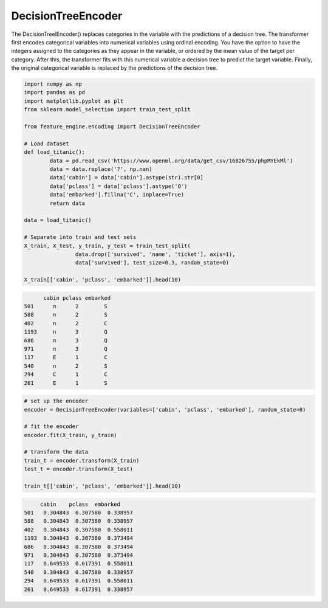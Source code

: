 DecisionTreeEncoder
===================

The DecisionTreelEncoder() replaces categories in the variable with
the predictions of a decision tree. The transformer first encodes categorical
variables into numerical variables using ordinal encoding. You have the option
to have the integers assigned to the categories as they appear in the variable, 
or ordered by the mean value of the target per category. After this, the transformer
fits with this numerical variable a decision tree to predict the target variable.
Finally, the original categorical variable is replaced by the predictions of
the decision tree.

.. code:: python

    import numpy as np
    import pandas as pd
    import matplotlib.pyplot as plt
    from sklearn.model_selection import train_test_split

    from feature_engine.encoding import DecisionTreeEncoder

    # Load dataset
    def load_titanic():
            data = pd.read_csv('https://www.openml.org/data/get_csv/16826755/phpMYEkMl')
            data = data.replace('?', np.nan)
            data['cabin'] = data['cabin'].astype(str).str[0]
            data['pclass'] = data['pclass'].astype('O')
            data['embarked'].fillna('C', inplace=True)
            return data

    data = load_titanic()

    # Separate into train and test sets
    X_train, X_test, y_train, y_test = train_test_split(
                    data.drop(['survived', 'name', 'ticket'], axis=1),
                    data['survived'], test_size=0.3, random_state=0)

    X_train[['cabin', 'pclass', 'embarked']].head(10)

.. code:: python

         cabin pclass embarked
   501      n      2        S
   588      n      2        S
   402      n      2        C
   1193     n      3        Q
   686      n      3        Q
   971      n      3        Q
   117      E      1        C
   540      n      2        S
   294      C      1        C
   261      E      1        S

.. code:: python

    # set up the encoder
    encoder = DecisionTreeEncoder(variables=['cabin', 'pclass', 'embarked'], random_state=0)

    # fit the encoder
    encoder.fit(X_train, y_train)

    # transform the data
    train_t = encoder.transform(X_train)
    test_t = encoder.transform(X_test)

    train_t[['cabin', 'pclass', 'embarked']].head(10)

.. code:: python

         cabin    pclass  embarked
    501   0.304843  0.307580  0.338957
    588   0.304843  0.307580  0.338957
    402   0.304843  0.307580  0.558011
    1193  0.304843  0.307580  0.373494
    686   0.304843  0.307580  0.373494
    971   0.304843  0.307580  0.373494
    117   0.649533  0.617391  0.558011
    540   0.304843  0.307580  0.338957
    294   0.649533  0.617391  0.558011
    261   0.649533  0.617391  0.338957




